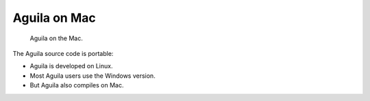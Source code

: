 *************
Aguila on Mac
*************

.. figure:: Images/AguilaOnMac.png

   Aguila on the Mac.

The Aguila source code is portable:

* Aguila is developed on Linux.
* Most Aguila users use the Windows version.
* But Aguila also compiles on Mac.
